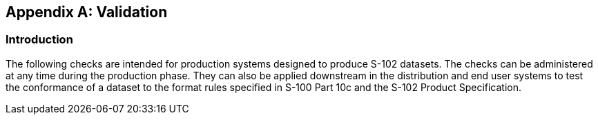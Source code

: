 
[[annex-validation-checks]]
[appendix]
== Validation

=== Introduction
The following checks are intended for production systems designed to produce S-102 datasets. The checks can be administered at any time during the production phase. They can also be applied downstream in the distribution and end user systems to test the conformance of a dataset to the format rules specified in S-100 Part 10c and the S-102 Product Specification.
